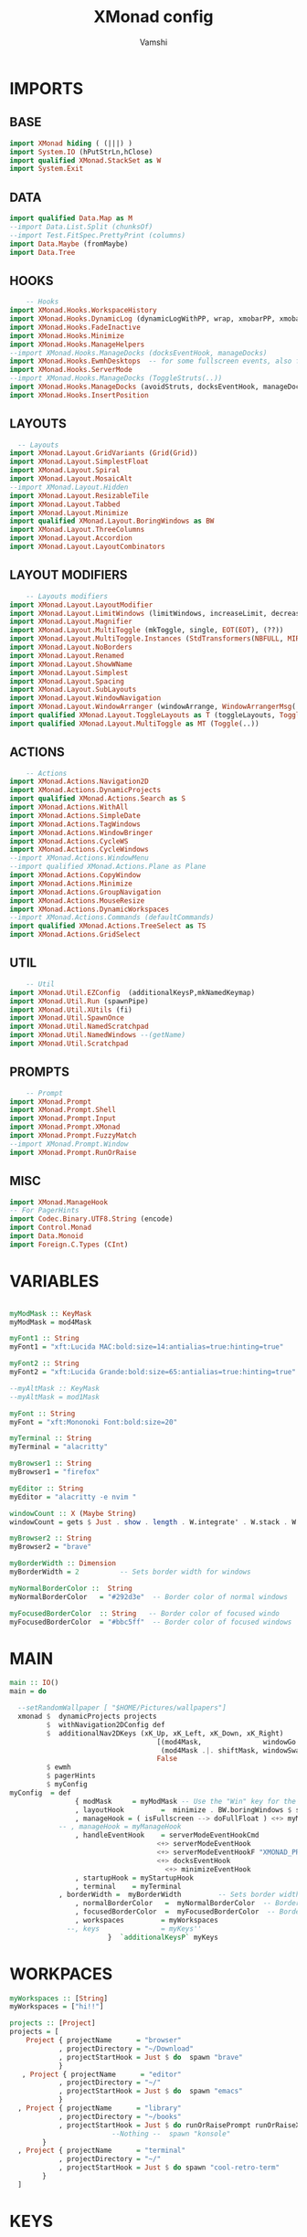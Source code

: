 #+TITLE: XMonad config
#+PROPERTY: header-args :tangle xmonad.hs
#+AUTHOR: Vamshi

* IMPORTS
** BASE
#+begin_src haskell
import XMonad hiding ( (|||) )
import System.IO (hPutStrLn,hClose)
import qualified XMonad.StackSet as W
import System.Exit
#+end_src
** DATA
#+begin_src haskell
import qualified Data.Map as M
--import Data.List.Split (chunksOf)
--import Test.FitSpec.PrettyPrint (columns)
import Data.Maybe (fromMaybe)
import Data.Tree
#+end_src
** HOOKS
#+begin_src haskell
    -- Hooks
import XMonad.Hooks.WorkspaceHistory
import XMonad.Hooks.DynamicLog (dynamicLogWithPP, wrap, xmobarPP, xmobarColor, shorten, PP(..))
import XMonad.Hooks.FadeInactive
import XMonad.Hooks.Minimize
import XMonad.Hooks.ManageHelpers
--import XMonad.Hooks.ManageDocks (docksEventHook, manageDocks)
import XMonad.Hooks.EwmhDesktops  -- for some fullscreen events, also for xcomposite in obs.
import XMonad.Hooks.ServerMode
--import XMonad.Hooks.ManageDocks (ToggleStruts(..))
import XMonad.Hooks.ManageDocks (avoidStruts, docksEventHook, manageDocks,ToggleStruts(..))
import XMonad.Hooks.InsertPosition
#+end_src
** LAYOUTS
#+begin_src haskell
  -- Layouts
import XMonad.Layout.GridVariants (Grid(Grid))
import XMonad.Layout.SimplestFloat
import XMonad.Layout.Spiral
import XMonad.Layout.MosaicAlt
--import XMonad.Layout.Hidden
import XMonad.Layout.ResizableTile
import XMonad.Layout.Tabbed
import XMonad.Layout.Minimize
import qualified XMonad.Layout.BoringWindows as BW
import XMonad.Layout.ThreeColumns
import XMonad.Layout.Accordion
import XMonad.Layout.LayoutCombinators
#+end_src
** LAYOUT MODIFIERS
#+begin_src haskell
    -- Layouts modifiers
import XMonad.Layout.LayoutModifier
import XMonad.Layout.LimitWindows (limitWindows, increaseLimit, decreaseLimit)
import XMonad.Layout.Magnifier
import XMonad.Layout.MultiToggle (mkToggle, single, EOT(EOT), (??))
import XMonad.Layout.MultiToggle.Instances (StdTransformers(NBFULL, MIRROR, NOBORDERS))
import XMonad.Layout.NoBorders
import XMonad.Layout.Renamed
import XMonad.Layout.ShowWName
import XMonad.Layout.Simplest
import XMonad.Layout.Spacing
import XMonad.Layout.SubLayouts
import XMonad.Layout.WindowNavigation
import XMonad.Layout.WindowArranger (windowArrange, WindowArrangerMsg(..))
import qualified XMonad.Layout.ToggleLayouts as T (toggleLayouts, ToggleLayout(Toggle))
import qualified XMonad.Layout.MultiToggle as MT (Toggle(..))
#+end_src
** ACTIONS
#+begin_src haskell
    -- Actions
import XMonad.Actions.Navigation2D
import XMonad.Actions.DynamicProjects
import qualified XMonad.Actions.Search as S
import XMonad.Actions.WithAll
import XMonad.Actions.SimpleDate
import XMonad.Actions.TagWindows
import XMonad.Actions.WindowBringer
import XMonad.Actions.CycleWS
import XMonad.Actions.CycleWindows
--import XMonad.Actions.WindowMenu
--import qualified XMonad.Actions.Plane as Plane
import XMonad.Actions.CopyWindow
import XMonad.Actions.Minimize
import XMonad.Actions.GroupNavigation
import XMonad.Actions.MouseResize
import XMonad.Actions.DynamicWorkspaces
--import XMonad.Actions.Commands (defaultCommands)
import qualified XMonad.Actions.TreeSelect as TS
import XMonad.Actions.GridSelect
#+end_src
** UTIL
#+begin_src haskell
    -- Util
import XMonad.Util.EZConfig  (additionalKeysP,mkNamedKeymap)
import XMonad.Util.Run (spawnPipe)
import XMonad.Util.XUtils (fi)
import XMonad.Util.SpawnOnce
import XMonad.Util.NamedScratchpad
import XMonad.Util.NamedWindows --(getName)
import XMonad.Util.Scratchpad
#+end_src
** PROMPTS
#+begin_src haskell
    -- Prompt
import XMonad.Prompt
import XMonad.Prompt.Shell
import XMonad.Prompt.Input
import XMonad.Prompt.XMonad
import XMonad.Prompt.FuzzyMatch
--import XMonad.Prompt.Window
import XMonad.Prompt.RunOrRaise
#+end_src
** MISC
#+begin_src haskell
import XMonad.ManageHook
-- For PagerHints
import Codec.Binary.UTF8.String (encode)
import Control.Monad
import Data.Monoid
import Foreign.C.Types (CInt)
#+end_src
* VARIABLES
#+begin_src haskell

myModMask :: KeyMask
myModMask = mod4Mask

myFont1 :: String
myFont1 = "xft:Lucida MAC:bold:size=14:antialias=true:hinting=true"

myFont2 :: String
myFont2 = "xft:Lucida Grande:bold:size=65:antialias=true:hinting=true"

--myAltMask :: KeyMask
--myAltMask = mod1Mask

myFont :: String
myFont = "xft:Mononoki Font:bold:size=20"

myTerminal :: String
myTerminal = "alacritty"

myBrowser1 :: String
myBrowser1 = "firefox"

myEditor :: String
myEditor = "alacritty -e nvim "

windowCount :: X (Maybe String)
windowCount = gets $ Just . show . length . W.integrate' . W.stack . W.workspace . W.current . windowset

myBrowser2 :: String
myBrowser2 = "brave"

myBorderWidth :: Dimension
myBorderWidth = 2          -- Sets border width for windows

myNormalBorderColor ::  String
myNormalBorderColor   = "#292d3e"  -- Border color of normal windows

myFocusedBorderColor  :: String   -- Border color of focused windo
myFocusedBorderColor  = "#bbc5ff"  -- Border color of focused windows

#+end_src
* MAIN
#+begin_src haskell
main :: IO()
main = do

  --setRandomWallpaper [ "$HOME/Pictures/wallpapers"]
  xmonad $  dynamicProjects projects
         $  withNavigation2DConfig def
         $  additionalNav2DKeys (xK_Up, xK_Left, xK_Down, xK_Right)
                                    [(mod4Mask,               windowGo  ),
                                     (mod4Mask .|. shiftMask, windowSwap)]
                                    False
         $ ewmh
         $ pagerHints
         $ myConfig
myConfig  = def
    			{ modMask     = myModMask -- Use the "Win" key for the mod key
    			, layoutHook         =  minimize . BW.boringWindows $ showWName' myShowWNameTheme myLayoutHook
    			, manageHook = ( isFullscreen --> doFullFloat ) <+> myManageHook <+> manageDocks
			-- , manageHook = myManageHook
    			, handleEventHook    = serverModeEventHookCmd
                       				<+> serverModeEventHook
                       				<+> serverModeEventHookF "XMONAD_PRINT" (io . putStrLn)
                       				<+> docksEventHook
                                      <+> minimizeEventHook
    			, startupHook = myStartupHook
    			, terminal    = myTerminal
   			, borderWidth =  myBorderWidth         -- Sets border width for windows
    			, normalBorderColor   =  myNormalBorderColor  -- Border color of normal windows
    			, focusedBorderColor  =  myFocusedBorderColor  -- Border color of focused windows
    			, workspaces         = myWorkspaces
              --, keys               = myKeys''
    			       	}  `additionalKeysP` myKeys
#+end_src
* WORKPACES
#+begin_src haskell
myWorkspaces :: [String]
myWorkspaces = ["hi!!"]

projects :: [Project]
projects = [
    Project { projectName      = "browser"
            , projectDirectory = "~/Download"
            , projectStartHook = Just $ do  spawn "brave"
            }
   , Project { projectName      = "editor"
            , projectDirectory = "~/"
            , projectStartHook = Just $ do  spawn "emacs"
            }
  , Project { projectName      = "library"
            , projectDirectory = "~/books"
            , projectStartHook = Just $ do runOrRaisePrompt runOrRaiseXPConfig -- "konsole"
                         --Nothing --  spawn "konsole"
        }
  , Project { projectName      = "terminal"
            , projectDirectory = "~/"
            , projectStartHook = Just $ do spawn "cool-retro-term"
        }
  ]
#+end_src
* KEYS
#+begin_src haskell
myKeys :: [(String,X())]
myKeys =[
       ("S-<Return>" ,  xmonadPromptC myKeys' ultimateXPConfig )-- $ aynRandXPConfig $ unsafePerformIO (getStdRandom (randomR (1, 2))))
       ,  ("S-<Tab>" ,  xmonadPromptC myKeys' ultimateXPConfig ) -- $ aynRandXPConfig $ unsafePerformIO (getStdRandom (randomR (1, 3))))
       ,  ("S-<Space>" ,  xmonadPromptC myKeys' ultimateXPConfig )-- $ aynRandXPConfig $ unsafePerformIO (getStdRandom (randomR (1, 4))))
       ,  ("M-<Space>" ,  xmonadPromptC myKeys' ultimateXPConfig )-- $ aynRandXPConfig $ unsafePerformIO (getStdRandom (randomR (1, 5))))
       ,  ("M1-<Space>" ,  xmonadPromptC myKeys'  myXPromptConfig)-- ultimateXPConfig )-- $ aynRandXPConfig $ unsafePerformIO (getStdRandom (randomR (1, 5))))
       --  , ("M1-<Return>",  spawn myTerminal )
       --  , ("M-<Tab>" ,  spawnSelected' myList)
       , ("M-2",  spawn "scrot")
       , ("M-<Tab>" , mass)--windowMenu)
     --  , ("M1-<Tab>",nextMatch Backward (return True))
     --  , ("S-[",      prevWS )
     --  , ("S-]",      nextWS )
       , ("M1-[",   moveTo Prev NonEmptyWS )
       , ("M1-]",   moveTo Next NonEmptyWS )
       , ("M-[",     prevWS )
       , ("M-]",     nextWS )
       , ("S-<Backspace>" ,  kill )
       , ("M1-<Backspace>" , removeWorkspace )
       , ("M-<Backspace>" ,  killAll )
--	, ("M1-<Tab>" ,  namedScratchpadAction myScratchPads "konsole")
     ]
#+end_src
* TREESELECT
#+begin_src haskell
tsDefaultConfig :: TS.TSConfig a
tsDefaultConfig = TS.TSConfig { TS.ts_hidechildren = True
                              , TS.ts_background   = 0xdd292d3e
                              , TS.ts_font         = myFont1
                              , TS.ts_node         = (0xffd0d0d0, 0xff202331)
                              , TS.ts_nodealt      = (0xffd0d0d0, 0xff292d3e)
                              , TS.ts_highlight    = (0xffffffff, 0xff755999)
                              , TS.ts_extra        = 0xffd0d0d0
                              , TS.ts_node_width   = 360
                              , TS.ts_node_height  = 40
                              , TS.ts_originX      = 0
                              , TS.ts_originY      = 0
                              , TS.ts_indent       = 80
                              , TS.ts_navigate     = myTreeNavigation
                              }

myTreeNavigation = M.fromList
    [ ((0, xK_Escape),   TS.cancel)
    , ((0, xK_Return),   TS.select)
    , ((0, xK_space),    TS.select)
    , ((0, xK_Up),       TS.movePrev)
    , ((0, xK_Down),     TS.moveNext)
    , ((0, xK_Left),     TS.moveParent)
    , ((0, xK_Right),    TS.moveChild)
    , ((0, xK_k),        TS.movePrev)
    , ((0, xK_j),        TS.moveNext)
    , ((0, xK_h),        TS.moveParent)
    , ((0, xK_l),        TS.moveChild)
    , ((0, xK_o),        TS.moveHistBack)
    , ((0, xK_i),        TS.moveHistForward)
   ]


treeselectAction :: TS.TSConfig (X ()) -> X ()
treeselectAction a = TS.treeselectAction a
  [
   Node (TS.TSNode " + Scratchpads" "" (return ()))
   [  Node (TS.TSNode "konsole" "Drop down terminal" (spawn "konsole")) []
  , Node (TS.TSNode "firefox" "Drop down browser"   (  namedScratchpadAction myScratchPads "firefox"))[]
   , Node (TS.TSNode "music" "Drop down spotify"   (  namedScratchpadAction myScratchPads "spotify"))[]
    ]
   , Node (TS.TSNode " + Exit" "" (return ()))
   [  Node (TS.TSNode ":wq:" "Drop down terminal" (spawn "konsole")) []
  , Node (TS.TSNode "firefox" "Drop down browser"   (  namedScratchpadAction myScratchPads "firefox"))[]
   , Node (TS.TSNode "music" "Drop down spotify"   (  namedScratchpadAction myScratchPads "spotify"))[]
    ]
  ]
#+end_src
* GRIDSELECT
#+begin_src haskell

spawnSelected' :: [(String, String)] -> X ()
spawnSelected' lst = gridselect conf lst >>= flip whenJust spawn
    where conf = def
                   { gs_cellheight   = 150
                   , gs_cellwidth    = 340
                   , gs_cellpadding  = 6
                   , gs_originFractX = 0.5
                   , gs_originFractY = 0.5
                   , gs_font         = myFont
                   }

myList :: [(String,String)]
myList = [("Shift+Return  Main menu","")
         ,("Shift+Tab     Main menu","")
         ,("Alt+Return    Exec terminal","")
         ,("Mod4+2        Screenshot",""   )
         ]

myColorizer :: Window -> Bool -> X (String, String)
myColorizer = colorRangeFromClassName
                  (0x28,0x2c,0x34) -- lowest inactive bg
                  (0x28,0x2c,0x34) -- highest inactive bg
                  (0xc7,0x92,0xea) -- active bg
                  (0xc0,0xa7,0x9a) -- inactive fg
                  (0x28,0x2c,0x34) -- active fg

colorizer :: a -> Bool -> X (String, String)
colorizer _ isFg = do
    fBC <- asks (focusedBorderColor . config)
    nBC <- asks (normalBorderColor . config)
    return $ if isFg
                then (fBC, nBC)
                else (nBC, fBC)

windowMenu :: X ()
windowMenu = withFocused $ \w -> do
    tags <- asks (workspaces . config)
    Rectangle x y wh ht <- getSize w
    Rectangle sx sy swh sht <- gets $ screenRect . W.screenDetail . W.current . windowset
    let originFractX = (fi x - fi sx + fi wh / 2) / fi swh
        originFractY = (fi y - fi sy + fi ht / 2) / fi sht
        gsConfig = (buildDefaultGSConfig colorizer)
                    { gs_originFractX = originFractX
                    , gs_originFractY = originFractY }
        actions = [ ("rotUnfocusedUp" , rotUnfocusedUp)
                  , ("Cancel menu", return ())
                  , ("Close"      , kill)
  --                , ("Maximize"   , sendMessage $ maximizeRestore w)
                  , ("Minimize"   , minimizeWindow w)
                  ] ++
                  [ ("Move to " ++ tag, windows $ W.shift tag)
                    | tag <- tags ]
    runSelectedAction gsConfig actions

getSize :: Window -> X (Rectangle)
getSize w = do
  d  <- asks display
  wa <- io $ getWindowAttributes d w
  let x = fi $ wa_x wa
      y = fi $ wa_y wa
      wh = fi $ wa_width wa
      ht = fi $ wa_height wa
  return (Rectangle x y wh ht)
-- gridSelect menu layout
mygridConfig :: p -> GSConfig Window
mygridConfig colorizer = (buildDefaultGSConfig myColorizer)
    { gs_cellheight   = 40
    , gs_cellwidth    = 200
    , gs_cellpadding  = 6
    , gs_originFractX = 0.5
    , gs_originFractY = 0.5
    , gs_font         = myFont
    }
{-myMass =  def   { gs_cellheight   = 150
                   , gs_cellwidth    = 340
                   , gs_cellpadding  = 6
                   --, gs_colorizer    = myColorizer
                   , gs_originFractX = 0.5
                   , gs_originFractY = 0.5
                   --, gs_font         = myFont
                   -}

mass = runSelectedAction def{  gs_cellheight   = 150 ,  gs_cellwidth    = 340 , gs_font = myFont} windowList --(buildDefaultGSConfig myColorizer) windowList --myMass okay
okay = [("rotUnfocusedUp" , rotUnfocusedUp)
       , ("rotFocusedDown" , rotFocusedDown)
       , ("rotOpposite"    , rotOpposite)
       , ("rotUnfocusedUp" , rotUnfocusedUp)
       , ("rotFocusedUp"   , rotFocusedUp)
       , ("rotUnfocusedDown", rotUnfocusedDown)
       ]
windowList = [("AddTag", tagPrompt ultimateXPConfig (\s -> withFocused (addTag s)))
             , ("DeleteTag", tagDelPrompt ultimateXPConfig)
             , ("KillWin", tagPrompt ultimateXPConfig (\s -> withTaggedGlobal s killWindow))
             , ("MinimizeWin", tagPrompt ultimateXPConfig (\s -> withTaggedGlobal s minimizeWindow))
             , ("MaximizeWin", tagPrompt ultimateXPConfig (\s -> withTaggedGlobal s maximizeWindowAndFocus))
   --   , ("w2", tagPrompt ultimateXPConfig (\s -> withTaggedP s (W.shiftWin "2")))
             , ("ShiftHere", tagPrompt ultimateXPConfig (\s -> withTaggedGlobalP s shiftHere))
             , ("Goto", tagPrompt ultimateXPConfig (\s -> focusUpTaggedGlobal s))
             ]
#+end_src
* PROMPT
#+begin_src haskell

-- Xmonad has several search engines available to use located in
-- XMonad.Actions.Search. Additionally, you can add other search engines
-- such as those listed below.
archwiki, ebay, news, reddit, urban :: S.SearchEngine

archwiki = S.searchEngine "archwiki" "https://wiki.archlinux.org/index.php?search="
ebay     = S.searchEngine "ebay" "https://www.ebay.com/sch/i.html?_nkw="
news     = S.searchEngine "news" "https://news.google.com/search?q="
reddit   = S.searchEngine "reddit" "https://www.reddit.com/search/?q="
urban    = S.searchEngine "urban" "https://www.urbandictionary.com/define.php?term="
nixos    = S.searchEngine "nixos" "https://search.nixos.org/packages?channel=20.09&from=0&size=30&sort=relevance&query="
github   = S.searchEngine  "github" "https://github.com/search?q="
tutorial = S.searchEngine "tutorial" "https://www.youtube.com/watch?v=CrNOCk5m1FU"
aiGoogle = S.intelligent S.google


searchList :: [(String, S.SearchEngine)]
searchList = [ ("a", archwiki)
             , ("d", S.duckduckgo)
             , ("e", ebay)
             , ("g", S.google)
             , ("h", S.hoogle)
             , ("i", S.images)
             , ("n", news)
             , ("r", reddit)
             , ("s", S.stackage)
             , ("t", S.thesaurus)
             , ("v", S.vocabulary)
             , ("b", S.wayback)
             , ("u", urban)
             , ("w", S.wikipedia)
             , ("y", S.youtube)
             , ("z", S.amazon)
             ]
-- great replacement for dzen.
myXPConfig :: XPConfig
myXPConfig = def
  { --position            = CenteredAt { xpCenterY = 0.5, xpWidth = 1 }
  --position            =  Bottom
  position            =  Top
  , bgColor           = "#000000"
  , fgColor           = "#DDDDDD"
  , fgHLight          = "#FFFFFF"
  , bgHLight          = "#333333"
  , borderColor       = "#FFFFFF"
  , alwaysHighlight   = True
  , promptBorderWidth = 1
  , font              = "xft:LucidaGrande:size=26"
  , height            = 80
  , searchPredicate   = fuzzyMatch
  }

myXPConfig' = def
                {
                                     position            = CenteredAt { xpCenterY = 0.2, xpWidth = 0.5 }
                                     , bgColor           = "grey7"
                                     , fgColor           = "grey80"
                                     , bgHLight          = "#02bfa0"
                                     , fgHLight          = "White"
                                     , borderColor       = "white"
                                     , alwaysHighlight   = True
                                     , promptBorderWidth = 4
                                     , defaultText       = []
                                     , font              = "xft:LucidaGrande:size=26"
                                     , height            = 96
				     , autoComplete      = Just 100000
                  }

runOrRaiseXPConfig :: XPConfig
runOrRaiseXPConfig = myXPConfig' {
                                  bgColor = "#e0dfde"
                                , borderColor = "#000000"
                                , fgColor = "#0f0f0f"
				, autoComplete = Nothing
                                 }

switchXPConfig = amberXPConfig {

                                     position            = Top --CenteredAt { xpCenterY = 0.2, xpWidth = 0.5 }
                                     , font              = "xft:FiraSans:size=26"
                                     , searchPredicate   = fuzzyMatch
                                     , height            = 76
                                     , bgHLight          = "#02bfa0"
                                     , fgHLight          = "White"

                      }
ultimateXPConfig = greenXPConfig {

                                autoComplete      = Just 100000    -- set Just 100000 for .1 sec
                                , height            = 80
                               ,  position =  CenteredAt {xpCenterY = 0.24 , xpWidth = 0.88}
                              ,  font = "xft:FiraMono:size=26"
                       }
layoutXPConfig = ultimateXPConfig {
                                       position =  CenteredAt {xpCenterY = 0.34 , xpWidth = 0.88}
                                     ,  font = "xft:LucidaGrande:size=26"
                                    }
ultima2XPConfig = amberXPConfig {

                                autoComplete      = Just 100000    -- set Just 100000 for .1 sec
                                ,  height            = 80
                               ,  font = "xft:LucidaGrande:size=26"
                               ,  position =  CenteredAt {xpCenterY = 0.3 , xpWidth = 0.84}
                       }
myBackgroundColor = "#151515"

myContentColor = "#d0d0d0"

myFontq = "xft:VictorMono Nerd Font:regular:pixelsize=23"

myXPromptConfig :: XPConfig
myXPromptConfig =
      XPC
        { promptBorderWidth = 1
        , alwaysHighlight = True
        , height = 42
        , historySize = 256
        , font = myFontq
        , bgColor = myBackgroundColor
        , fgColor = myContentColor
        , bgHLight = myBackgroundColor
        , fgHLight = myContentColor
        , borderColor = myBackgroundColor
        , position = Top
        , autoComplete = Just 100000
        , showCompletionOnTab = False
        , searchPredicate = fuzzyMatch
        , defaultPrompter = id
        , sorter = const id
        , maxComplRows = Just 7
        , promptKeymap = defaultXPKeymap
        , completionKey = (0, xK_Tab)
        , changeModeKey = xK_grave
        , historyFilter = id
        , defaultText = []
        }

searchPrompt :: X()
searchPrompt = inputPrompt myXPConfig "yay " ?+ appStore

appStore :: String -> X()
appStore query =  spawn (((myTerminal ++) " -e yay " ++ ) query)

#+end_src
* LAYOUTS
#+begin_src haskell

{-myLayouts = avoidStruts $ toggleLayouts (noBorders Full) others
  where
    others = ResizableTall 1 (3/100) (1/2) [] ||| emptyBSP
-}
mySpacing :: Integer -> l a -> XMonad.Layout.LayoutModifier.ModifiedLayout Spacing l a
mySpacing i = spacingRaw False (Border i i i i) True (Border i i i i) True

-- Below is a variation of the above except no borders are applied
-- if fewer than two windows. So a single window has no gaps.
mySpacing' :: Integer -> l a -> XMonad.Layout.LayoutModifier.ModifiedLayout Spacing l a
mySpacing' i = spacingRaw True (Border i i i i) True (Border i i i i) True

-- Defining a bunch of layouts, many that I don't use.
tall     = renamed [Replace "tall"]
           $ windowNavigation
           $ addTabs shrinkText myTabTheme
           $ subLayout [] (smartBorders Simplest)
           $ limitWindows 12
           $ mySpacing 8
           $ ResizableTall 1 (3/100) (1/2) []
magnify  = renamed [Replace "magnify"]
           $ windowNavigation
           $ addTabs shrinkText myTabTheme
           $ subLayout [] (smartBorders Simplest)
           $ magnifier
           $ limitWindows 12
           $ mySpacing 8
           $ ResizableTall 1 (3/100) (1/2) []
monocle  = renamed [Replace "monocle"]
           $ windowNavigation
                   $ addTabs shrinkText myTabTheme
           $ subLayout [] (smartBorders Simplest)
           $ limitWindows 20 Full
floats   = renamed [Replace "floats"]
           $ windowNavigation
           $ addTabs shrinkText myTabTheme
           $ subLayout [] (smartBorders Simplest)
           $ limitWindows 20 simplestFloat
grid     = renamed [Replace "grid"]
           $ windowNavigation
           $ addTabs shrinkText myTabTheme
           $ subLayout [] (smartBorders Simplest)
           $ limitWindows 12
           $ mySpacing 8
           $ mkToggle (single MIRROR)
           $ Grid (16/10)
spirals  = renamed [Replace "spirals"]
           $ windowNavigation
           $ addTabs shrinkText myTabTheme
           $ subLayout [] (smartBorders Simplest)
           $ mySpacing' 8
           $ spiral (6/7)
threeCol = renamed [Replace "threeCol"]
           $ windowNavigation
           $ addTabs shrinkText myTabTheme
           $ subLayout [] (smartBorders Simplest)
           $ limitWindows 7
           $ mySpacing' 4
           $ ThreeCol 1 (3/100) (1/2)
threeRow = renamed [Replace "threeRow"]
           $ windowNavigation
           $ addTabs shrinkText myTabTheme
           $ subLayout [] (smartBorders Simplest)
           $ limitWindows 7
           $ mySpacing' 4
           -- Mirror takes a layout and rotates it by 90 degrees.
           -- So we are applying Mirror to the ThreeCol layout.
           $ Mirror
           $ ThreeCol 1 (3/100) (1/2)
mosaicAlt = renamed [Replace "Mosaic Alt"]
           $ windowNavigation
           $ addTabs shrinkText myTabTheme
           $ subLayout [] (smartBorders Simplest)
           $ limitWindows 12
           $ mySpacing 8
           $ MosaicAlt M.empty
tabs     = renamed [Replace "tabs"]
           -- I cannot add spacing to this layout because it will
           -- add spacing between window and tabs which looks bad.
           $ tabbed shrinkText myTabTheme
 {-
  hiddenWindow =   renamed [Replace "hiddenWindow"]
                  $ windowNavigation
                  $ addTabs shrinkText myTabTheme
                  $ subLayout [] (smartBorders Simplest)
                  $ limitWindows 12
                  $ mySpacing 8
                  $ hiddenWindows (Tall 1 (3/100) (1/2)) -}
accordion =   renamed [Replace "accordion"]
                  $ windowNavigation
                  $ addTabs shrinkText myTabTheme
                  $ subLayout [] (smartBorders Simplest)
                  $ limitWindows 12
                  $ mySpacing 8
                  $ Accordion
myTabTheme = def { fontName            = myFont
                 , activeColor         = "#46d9ff"
                 , inactiveColor       = "#313846"
                 , activeBorderColor   = "#46d9ff"
                 , inactiveBorderColor = "#282c34"
                 , activeTextColor     = "#282c34"
                 , inactiveTextColor   = "#d0d0d0"
                 }

-- The layout hook
myLayoutHook = avoidStruts $ mouseResize $ windowArrange $ T.toggleLayouts floats
               $ mkToggle (NBFULL ?? NOBORDERS ?? EOT) myDefaultLayout
             where
               -- I've commented out the layouts I don't use.
               myDefaultLayout = mosaicAlt
                                 ||| tall
                                 ||| accordion
                                 ||| magnify
                                 ||| noBorders monocle
                                 ||| floats
                                 ||| noBorders tabs
                                 ||| grid
                                 ||| spirals
                                 ||| threeCol
                                 ||| threeRow

-- Layouts

layoutList = [("tall", sendMessage $ JumpToLayout "tall")
             , ("accordion", sendMessage $ JumpToLayout "accordion")
             , ("magnify", sendMessage $ JumpToLayout "magnify")
             , ("noMonocle", sendMessage $ JumpToLayout "noBorders monocle")
             , ("floats", sendMessage $ JumpToLayout "floats")

             , ("mosaicAlt", sendMessage $ JumpToLayout "Mosaic Alt")
             , ("noTabs", sendMessage $ JumpToLayout "noBorders tabs")
             , ("grid", sendMessage $ JumpToLayout "grid")
             , ("spirals", sendMessage $ JumpToLayout "spirals")
             , ("threeCol", sendMessage $ JumpToLayout "threeCol")
             , ("threeRow", sendMessage $ JumpToLayout "threeRow")
             ]

layoutAction =[   ("nextLayout", sendMessage NextLayout)    --("prevLayout", sendMessage PrevLayout)           -- Switch to next layout
              -- Switch to next layout
        , ("arrange", sendMessage Arrange)
        , ("deArrange", sendMessage DeArrange)
        , ("fullScreen", sendMessage (MT.Toggle NBFULL) >> sendMessage ToggleStruts) -- Toggles noborder/full
        , ("toggleStruts", sendMessage ToggleStruts)     -- Toggles struts
        , ("noBorders", sendMessage $ MT.Toggle NOBORDERS)  -- Toggles noborder
 -- Sublayouts
    -- This is used to push windows to tabbed sublayouts, or pull them out of it.
        , ("pullGroupL", sendMessage $ pullGroup L)
        , ("pullGroupR", sendMessage $ pullGroup R)
        , ("pullGroupU", sendMessage $ pullGroup U)
        , ("pullGroupD", sendMessage $ pullGroup D)
        , ("mergeAll", withFocused (sendMessage . MergeAll))
        , ("unMerge", withFocused (sendMessage . UnMerge))
        , ("unMergeAll", withFocused (sendMessage . UnMergeAll))
        , ("nextTab", onGroup W.focusUp')    -- Switch focus to next tab
        , ("prevTab", onGroup W.focusDown')  -- Switch focus to prev tab
        ]

#+end_src
* AUTOSTART
#+begin_src haskell
myStartupHook :: X ()
myStartupHook = do
                    spawn "brightnessctl s 1"
#+end_src
* MANAGEHOOK
#+begin_src haskell
myManageHook :: ManageHook
myManageHook = composeOne
  [ className =? "Pidgin" -?> doFloat
  , className =? "XCalc"  -?> doFloat
  , className =? "mpv"    -?> doFloat
  , className =? "Spotify" -?> doFloat
  , isDialog              -?> doCenterFloat

    -- Move transient windows to their parent:
  , transience
  ] <+> namedScratchpadManageHook myScratchPads
--   <+> namedScratchpadManageHook myScratchPads'
#+end_src
* ORDER PROMPT
#+begin_src haskell
myKeys' :: [(String , X())]
myKeys' = [  ("konsole" ,  namedScratchpadAction myScratchPads "konsole")-- ("trivial" , spawn "")
      -- , ("toggleFullScreen", sendMessage (Toggle "Full"))
      --, ("hide taffybar" ,  sendMessage ToggleStruts)
      , ("firefox" ,  namedScratchpadAction myScratchPads "firefox")
      , ("music" ,  namedScratchpadAction myScratchPads "spotify")
      --, ("brave" ,  namedScratchpadAction myScratchPads "brave")
      , ("qdeleteAll" , killAll)
      , ("zmacs" ,  namedScratchpadAction myScratchPads "emacs")
 --     , ("hide"  , withFocused hideWindow)
  --    , ("oldunhide", popOldestHiddenWindow)
  --    , ("newunhide", popNewestHiddenWindow)
      , ("1minimize" , withFocused minimizeWindow)
      , (";minimize" , withFocused minimizeWindow)
     -- , ("imaximize", withLastMinimized maximizeWindowAndFocus)
 --     , ("jmacs" , xmonadPromptC emacsList ultimateXPConfig)
--      , ("ug2" ,  namedScratchpadAction myScratchPads "syllabus")
      , ("delete" , {-addName "Kill One Window" $ -} kill)
      , ("qworkspace" , {- addName "Kill WorkSpace" $ -} removeWorkspace )
    --  , ("kill all windows",  killAll)
      , ("google" , S.promptSearch  myXPConfig aiGoogle )
      --, ( "vhelp" , treeselectAction tsDefaultConfig)
      , ("playStore" , S.promptSearch  myXPConfig nixos )
      , ("youtube" , S.promptSearchBrowser myXPConfig "/run/current-system/sw/bin/brave" S.youtube )
      --, ("myShell",  spawn "emacsclient -c -a '' --eval '(eshell)'")
      --, ("terminal", {-addName "Konsole" $ -} spawn myTerminal )
     -- , ("next-ws",{- addName "next ws" $ -} nextWS)
      --, ("prev-ws", {- addName "prev ws" $ -} prevWS)
 --     , ("M-2", addName "capture screen" $ spawn "scrot")
      , ("eshutdown", spawn "poweroff")
      , ("ereboot", spawn "reboot")
      , ("elogout", io $ exitWith ExitSuccess)
 --     ,  ("exrestart" ,spawn "xmonad --recompile ; xmonad --restart")
  --    ,  ("xmonadPrompt", xmonadPromptC xmonadEdit ultima2XPConfig)
      , ("cratchPrompt" , xmonadPromptC  scratchList runOrRaiseXPConfig)
      , ("bshellPrompt" , shellPrompt  switchXPConfig)
      , ("layoutAction" , xmonadPromptC layoutAction layoutXPConfig)
      , ("layoutList" , xmonadPromptC layoutList layoutXPConfig)
      , ("runOrRaisePrompt" , runOrRaisePrompt runOrRaiseXPConfig)
      , ("switchtPrompt" , switchProjectPrompt switchXPConfig)
 --     , ("windowPrompt", windowPrompt myXPConfig'  Delete allWindows)
      , ("throwWindowPrompt" , shiftToProjectPrompt myXPConfig)
      , ("xmonadConfig" , spawn "emacs /etc/nixos/dotfiles/xmonad/README.org")
      , ("Tutorial" ,  S.selectSearchBrowser "/run/current-system/sw/bin/brave" tutorial)
 --    , ( "_f",  withFocused (addTag  $ return map fst . M.toList $ allWindows ))--show W.currentTag )) --withFocused)) --(show  ( length . W.integrate' . W.stack . W.workspace . W.current . windowset <$> get))))
     -- , ("window", gotoMenu')
 --     , ("oRotMenu",mass )
 {-      , ("1",withFocused (delTag "abc"))
      , ("2", withTaggedGlobalP "abc" W.sink)
      , ("3", withTaggedP "abc" (W.shiftWin "2"))
      , ("4", withTaggedGlobalP "abc" shiftHere)
      , ("5", focusUpTaggedGlobal "abc")
       , ("ro", rotOpposite)
      , ("rafp", rotUnfocusedUp)
      , ("rufd", rotUnfocusedDown)
      , ("rfu", rotFocusedUp)
      , ("rdf", rotFocusedDown)
      , ("aMenu",windowMenu) -}
      , ("h", mass)
      , ("waddTag", tagPrompt ultimateXPConfig (\s -> withFocused (addTag s)))
      , ("wdelete", tagDelPrompt ultimateXPConfig)
      , ("wkill", tagPrompt ultimateXPConfig (\s -> withTaggedGlobal s killWindow))
      , ("w;minimize", tagPrompt ultimateXPConfig (\s -> withTaggedGlobal s minimizeWindow))
      , ("wmaximize", tagPrompt ultimateXPConfig (\s -> withTaggedGlobal s maximizeWindowAndFocus))
   --   , ("w2", tagPrompt ultimateXPConfig (\s -> withTaggedP s (W.shiftWin "2")))
      , ("wshiftHere", tagPrompt ultimateXPConfig (\s -> withTaggedGlobalP s shiftHere))
      , ("wgoto", tagPrompt ultimateXPConfig (\s -> focusUpTaggedGlobal s))
     ]
#+end_src
* SCRATCHPAD
#+begin_src haskell
myScratchPads :: [NamedScratchpad]
myScratchPads = [
                  NS "konsole"  "konsole" (className =? "konsole")  (customFloating $ W.RationalRect (0.08) (0.07) (0.85) (0.84))
                , NS "htop"  "konsole -e htop" (className =? "konsole")  (customFloating $ W.RationalRect (0.08) (0.07) (0.85) (0.84))
                , NS "bluetooth"  "konsole -e bluetoothctl" (className =? "konsole")  (customFloating $ W.RationalRect (0.08) (0.07) (0.85) (0.84))
                , NS "pulsemixer"  "konsole -e pulsemixer" (className =? "konsole")  (customFloating $ W.RationalRect (0.08) (0.07) (0.85) (0.84))
                , NS "light"  "konsole -e sudo nvim /sys/class/backlight/intel_backlight/brightness" (className =? "konsole")  (customFloating $ W.RationalRect (0.08) (0.07) (0.85) (0.84))
                , NS myBrowser1  myBrowser1 (className =? "Firefox")  (customFloating $ W.RationalRect (0.02) (0.06) (0.95) (0.93))
                , NS "spotify"  "spotify" (className =? "Spotify") (customFloating $ W.RationalRect (0) (0) (1) (1))
                , NS "brave"  "brave" (className =? "brave") (customFloating $ W.RationalRect (0) (0) (1) (1))
                , NS "emacs"  "emacs" (title =? "emacs-scratch") (customFloating $ W.RationalRect (0) (0) (1) (1))
                , NS "syllabus"  "okular ~/books/syllabus.pdf" (className =? "Okular") defaultFloating ]

scratchList = [("htop" ,  namedScratchpadAction myScratchPads "htop")
               , ("light" ,  namedScratchpadAction myScratchPads "light")
               , ("bluetooth" ,  namedScratchpadAction myScratchPads "bluetooth")
               , ("pulsemixer" ,  namedScratchpadAction myScratchPads "pulsemixer")
               ]
#+end_src
* SHOWNNAME
#+begin_src haskell
-- myShowWNameTheme :: SWNConfig
myShowWNameTheme = def
    { swn_font              = "xft:AppleGaramond:bold:size=140"
    --  swn_font              ="xft:Lucida MAC:size=120"
    , swn_fade              = 1.0
    , swn_bgcolor           = "#0F0F0F"
    , swn_color             = "#d8c1e3"
    }
#+end_src
* PAGERHINTS
#+begin_src haskell
-- | The \"Current Layout\" custom hint.
xLayoutProp :: X Atom
xLayoutProp = getAtom "_XMONAD_CURRENT_LAYOUT"

-- | The \"Visible Workspaces\" custom hint.
xVisibleProp :: X Atom
xVisibleProp = getAtom "_XMONAD_VISIBLE_WORKSPACES"

-- | Add support for the \"Current Layout\" and \"Visible Workspaces\" custom
-- hints to the given config.
pagerHints :: XConfig a -> XConfig a
pagerHints c =
  c { handleEventHook = handleEventHook c +++ pagerHintsEventHook
    , logHook = logHook c +++ pagerHintsLogHook
    }
  where x +++ y = x `mappend` y

-- | Update the current values of both custom hints.
pagerHintsLogHook :: X ()
pagerHintsLogHook = do
  withWindowSet
    (setCurrentLayout . description . W.layout . W.workspace . W.current)
  withWindowSet
    (setVisibleWorkspaces . map (W.tag . W.workspace) . W.visible)

-- | Set the value of the \"Current Layout\" custom hint to the one given.
setCurrentLayout :: String -> X ()
setCurrentLayout l = withDisplay $ \dpy -> do
  r <- asks theRoot
  a <- xLayoutProp
  c <- getAtom "UTF8_STRING"
  let l' = map fromIntegral (encode l)
  io $ changeProperty8 dpy r a c propModeReplace l'

-- | Set the value of the \"Visible Workspaces\" hint to the one given.
setVisibleWorkspaces :: [String] -> X ()
setVisibleWorkspaces vis = withDisplay $ \dpy -> do
  r  <- asks theRoot
  a  <- xVisibleProp
  c  <- getAtom "UTF8_STRING"
  let vis' = map fromIntegral $ concatMap ((++[0]) . encode) vis
  io $ changeProperty8 dpy r a c propModeReplace vis'

-- | Handle all \"Current Layout\" events received from pager widgets, and
-- set the current layout accordingly.
pagerHintsEventHook :: Event -> X All
pagerHintsEventHook ClientMessageEvent
                      { ev_message_type = mt
                      , ev_data = d
                      } = withWindowSet $ \_ -> do
  a <- xLayoutProp
  when (mt == a) $ sendLayoutMessage d
  return (All True)
pagerHintsEventHook _ = return (All True)

-- | Request a change in the current layout by sending an internal message
-- to XMonad.
sendLayoutMessage :: [CInt] -> X ()
sendLayoutMessage evData = case evData of
  []   -> return ()
  x:_  -> if x < 0
            then sendMessage FirstLayout
            else sendMessage NextLayout
#+end_src
